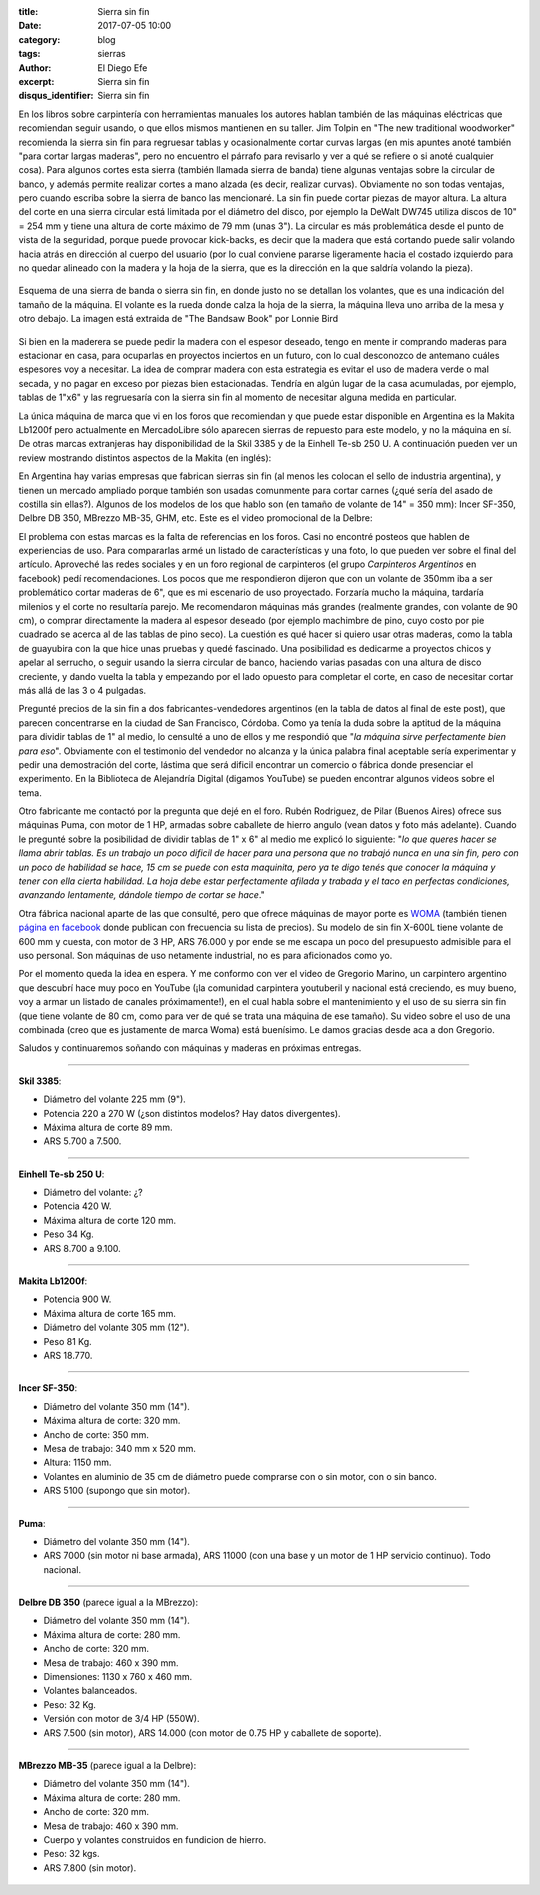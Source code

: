 
:title: Sierra sin fin
:date: 2017-07-05 10:00
:category: blog
:tags: sierras
:author: El Diego Efe
:excerpt: Sierra sin fin
:disqus_identifier: Sierra sin fin

En los libros sobre carpintería con herramientas manuales los autores hablan
también de las máquinas eléctricas que recomiendan seguir usando, o que ellos
mismos mantienen en su taller. Jim Tolpin en "The new traditional woodworker"
recomienda la sierra sin fin para regruesar tablas y ocasionalmente cortar
curvas largas (en mis apuntes anoté también "para cortar largas maderas", pero
no encuentro el párrafo para revisarlo y ver a qué se refiere o si anoté
cualquier cosa). Para algunos cortes esta sierra (también llamada sierra de
banda) tiene algunas ventajas sobre la circular de banco, y además permite
realizar cortes a mano alzada (es decir, realizar curvas). Obviamente no son
todas ventajas, pero cuando escriba sobre la sierra de banco las mencionaré. La
sin fin puede cortar piezas de mayor altura. La altura del corte en una sierra
circular está limitada por el diámetro del disco, por ejemplo la DeWalt DW745
utiliza discos de 10" = 254 mm y tiene una altura de corte máximo de 79 mm (unas
3"). La circular es más problemática desde el punto de vista de la seguridad,
porque puede provocar kick-backs, es decir que la madera que está cortando puede
salir volando hacia atrás en dirección al cuerpo del usuario (por lo cual
conviene pararse ligeramente hacia el costado izquierdo para no quedar alineado
con la madera y la hoja de la sierra, que es la dirección en la que saldría
volando la pieza).

.. figure:: https://c1.staticflickr.com/5/4285/34960302953_5ed0bf62de_o.png
   :scale: 100%
   :width: 80%
   :align: center
   :alt: esquema de la sierra sin fin

   Esquema de una sierra de banda o sierra sin fin, en donde justo no se
   detallan los volantes, que es una indicación del tamaño de la máquina. El
   volante es la rueda donde calza la hoja de la sierra, la máquina lleva uno
   arriba de la mesa y otro debajo. La imagen está extraida de "The Bandsaw
   Book" por Lonnie Bird

Si bien en la maderera se puede pedir la madera con el espesor deseado, tengo en
mente ir comprando maderas para estacionar en casa, para ocuparlas en proyectos
inciertos en un futuro, con lo cual desconozco de antemano cuáles espesores voy
a necesitar. La idea de comprar madera con esta estrategia es evitar el uso de
madera verde o mal secada, y no pagar en exceso por piezas bien estacionadas.
Tendría en algún lugar de la casa acumuladas, por ejemplo, tablas de 1"x6" y las
regruesaría con la sierra sin fin al momento de necesitar alguna medida en
particular.

La única máquina de marca que vi en los foros que recomiendan y que puede estar
disponible en Argentina es la Makita Lb1200f pero actualmente en MercadoLibre
sólo aparecen sierras de repuesto para este modelo, y no la máquina en sí. De
otras marcas extranjeras hay disponibilidad de la Skil 3385 y de la Einhell
Te-sb 250 U. A continuación pueden ver un review mostrando distintos aspectos de
la Makita (en inglés):

.. youtube:: j976kKMjZc4
            :height: 315
            :width: 560

En Argentina hay varias empresas que fabrican sierras sin fin (al menos les
colocan el sello de industria argentina), y tienen un mercado ampliado porque
también son usadas comunmente para cortar carnes (¿qué sería del asado de
costilla sin ellas?). Algunos de los modelos de los que hablo son (en tamaño de
volante de 14" = 350 mm): Incer SF-350, Delbre DB 350, MBrezzo MB-35, GHM, etc.
Este es el video promocional de la Delbre:

.. youtube:: nm3kU7NRows
            :height: 315
            :width: 560

El problema con estas marcas es la falta de referencias en los foros. Casi no
encontré posteos que hablen de experiencias de uso. Para compararlas armé un
listado de características y una foto, lo que pueden ver sobre el final del
artículo. Aproveché las redes sociales y en un foro regional de carpinteros (el
grupo *Carpinteros Argentinos* en facebook) pedí recomendaciones. Los pocos que
me respondieron dijeron que con un volante de 350mm iba a ser problemático
cortar maderas de 6", que es mi escenario de uso proyectado. Forzaría mucho la
máquina, tardaría milenios y el corte no resultaría parejo. Me recomendaron
máquinas más grandes (realmente grandes, con volante de 90 cm), o comprar
directamente la madera al espesor deseado (por ejemplo machimbre de pino, cuyo
costo por pie cuadrado se acerca al de las tablas de pino seco). La cuestión es
qué hacer si quiero usar otras maderas, como la tabla de guayubira con la que
hice unas pruebas y quedé fascinado. Una posibilidad es dedicarme a proyectos
chicos y apelar al serrucho, o seguir usando la sierra circular de banco,
haciendo varias pasadas con una altura de disco creciente, y dando vuelta la
tabla y empezando por el lado opuesto para completar el corte, en caso de
necesitar cortar más allá de las 3 o 4 pulgadas. 

Pregunté precios de la sin fin a dos fabricantes-vendedores argentinos (en la
tabla de datos al final de este post), que parecen concentrarse en la ciudad de
San Francisco, Córdoba. Como ya tenía la duda sobre la aptitud de la máquina
para dividir tablas de 1" al medio, lo censulté a uno de ellos y me respondió
que "*la máquina sirve perfectamente bien para eso*". Obviamente con el
testimonio del vendedor no alcanza y la única palabra final aceptable sería
experimentar y pedir una demostración del corte, lástima que será dificil
encontrar un comercio o fábrica donde presenciar el experimento. En la
Biblioteca de Alejandría Digital (digamos YouTube) se pueden encontrar algunos
videos sobre el tema.

Otro fabricante me contactó por la pregunta que dejé en el foro. Rubén
Rodriguez, de Pilar (Buenos Aires) ofrece sus máquinas Puma, con motor de 1 HP,
armadas sobre caballete de hierro angulo (vean datos y foto más adelante).
Cuando le pregunté sobre la posibilidad de dividir tablas de 1" x 6" al medio me
explicó lo siguiente: "*lo que queres hacer se llama abrir tablas. Es un trabajo
un poco dificil de hacer para una persona que no trabajó nunca en una sin fin,
pero con un poco de habilidad se hace, 15 cm se puede con esta maquinita, pero*
*ya te digo tenés que conocer la máquina y tener con ella cierta habilidad. La
hoja debe estar perfectamente afilada y trabada y el taco en perfectas
condiciones, avanzando lentamente, dándole tiempo de cortar se hace*."

Otra fábrica nacional aparte de las que consulté, pero que ofrece máquinas de
mayor porte es `WOMA`_ (también tienen `página en facebook`_ donde publican con
frecuencia su lista de precios). Su modelo de sin fin X-600L tiene volante de
600 mm y cuesta, con motor de 3 HP, ARS 76.000 y por ende se me escapa un poco
del presupuesto admisible para el uso personal. Son máquinas de uso netamente
industrial, no es para aficionados como yo.

Por el momento queda la idea en espera. Y me conformo con ver el video de
Gregorio Marino, un carpintero argentino que descubrí hace muy poco en YouTube
(¡la comunidad carpintera youtuberil y nacional está creciendo, es muy bueno,
voy a armar un listado de canales próximamente!), en el cual habla sobre el
mantenimiento y el uso de su sierra sin fin (que tiene volante de 80 cm, como
para ver de qué se trata una máquina de ese tamaño). Su video sobre el uso de
una combinada (creo que es justamente de marca Woma) está buenísimo. Le damos
gracias desde aca a don Gregorio.

.. youtube:: b_Ra-aKZVuU
            :height: 315
            :width: 560

Saludos y continuaremos soñando con máquinas y maderas en próximas entregas.

-----

**Skil 3385**:

- Diámetro del volante 225 mm (9"). 
- Potencia 220 a 270 W (¿son distintos modelos? Hay datos divergentes).
- Máxima altura de corte 89 mm.
- ARS 5.700 a 7.500.

.. figure:: https://c1.staticflickr.com/5/4264/35580729282_41b3911942_o.jpg
   :scale: 50%
   :width: 100%
   :align: center
   :alt: skil

-----

**Einhell Te-sb 250 U**:

- Diámetro del volante: ¿?
- Potencia	420 W.
- Máxima altura de corte 120 mm.
- Peso 34 Kg.
- ARS 8.700 a 9.100.

.. figure:: https://c1.staticflickr.com/5/4126/35580729532_68b72ab85b_o.jpg
   :scale: 50%
   :width: 100%
   :align: center
   :alt: einhell

-----

**Makita Lb1200f**:

- Potencia 900 W.
- Máxima altura de corte 165 mm.
- Diámetro del volante 305 mm (12").
- Peso 81 Kg.
- ARS 18.770.

.. figure:: https://c1.staticflickr.com/5/4260/35709633136_d863594951_o.jpg
   :scale: 50%
   :width: 100%
   :align: center
   :alt: makita

-----

**Incer SF-350**:

- Diámetro del volante 350 mm (14").
- Máxima altura de corte: 320 mm.
- Ancho de corte: 350 mm.
- Mesa de trabajo: 340 mm x 520 mm.
- Altura: 1150 mm.
- Volantes en aluminio de 35 cm de diámetro puede comprarse con o sin motor, con o sin banco.
- ARS 5100 (supongo que sin motor).

.. figure:: https://c1.staticflickr.com/5/4131/35618805821_568a50c200_o.png
   :scale: 35%
   :width: 100%
   :align: center
   :alt: incer

-----

**Puma**:

- Diámetro del volante 350 mm (14").
- ARS 7000 (sin motor ni base armada), ARS 11000 (con una base y un motor de 1
  HP servicio continuo). Todo nacional.

.. figure:: https://c1.staticflickr.com/5/4286/35695078172_393b2b42e4_o.jpg
   :scale: 50%
   :width: 100%
   :align: center
   :alt: puma

-----

**Delbre DB 350** (parece igual a la MBrezzo):

- Diámetro del volante 350 mm (14"). 
- Máxima altura de corte: 280 mm. 
- Ancho de corte: 320 mm. 
- Mesa de trabajo: 460 x 390 mm. 
- Dimensiones: 1130 x 760 x 460 mm. 
- Volantes balanceados. 
- Peso: 32 Kg.
- Versión con motor de 3/4 HP (550W).
- ARS 7.500 (sin motor), ARS 14.000 (con motor de 0.75 HP y caballete de soporte).

.. figure:: https://c1.staticflickr.com/5/4002/34940297393_43984945a9_o.jpg
   :scale: 50%
   :width: 100%
   :align: center
   :alt: delbre

-----

**MBrezzo MB-35** (parece igual a la Delbre):

- Diámetro del volante 350 mm (14"). 
- Máxima altura de corte: 280 mm.
- Ancho de corte: 320 mm.
- Mesa de trabajo: 460 x 390 mm.
- Cuerpo y volantes construidos en fundicion de hierro.
- Peso: 32 kgs.
- ARS 7.800 (sin motor).

.. figure:: https://c1.staticflickr.com/5/4133/34940297133_1ea95c35c0_o.jpg
   :scale: 50%
   :width: 100%
   :align: center
   :alt: mbrezzo

.. _página en facebook: https://www.facebook.com/woma.maquinarias
.. _WOMA: http://gaw1975.wixsite.com/woma2

